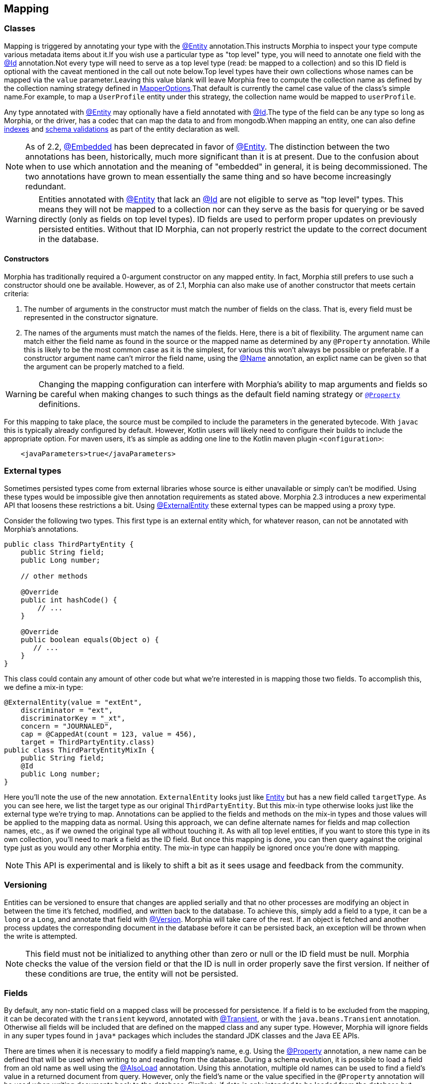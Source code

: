 == Mapping

=== Classes

Mapping is triggered by annotating your type with the xref:javadoc:dev/morphia/annotations/Entity.html#[@Entity] annotation.This
instructs Morphia to inspect your type compute various metadata items about it.If you wish use a particular type as "top level" type,
you will need to annotate one field with the xref:javadoc:dev/morphia/annotations/Id.html#[@Id] annotation.Not every type will need to
serve as a top level type (read: be mapped to a collection) and so this ID field is optional with the caveat mentioned in the call out
note below.Top level types have their own collections whose names can be mapped via the `value` parameter.Leaving this value
blank will leave Morphia free to compute the collection name as defined by the collection naming strategy defined in
xref:javadoc:dev/morphia/mapping/MapperOptions.html#[MapperOptions].That default is currently the camel case value of the class's
simple name.For example, to map a `UserProfile` entity under this strategy, the collection name would be mapped to `userProfile`.

Any type annotated with xref:javadoc:dev/morphia/annotations/Entity.html#[@Entity] may optionally have a field annotated with
xref:javadoc:dev/morphia/annotations/Id.html#[@Id].The type of the field can be any type so long as Morphia, or the driver, has a codec
that can map the data to and from mongodb.When mapping an entity, one can also define <<_indexing, indexes>> and
<<_schema_validation,schema validations>> as part of the entity declaration as well.

[NOTE]
====
As of 2.2, xref:javadoc:dev/morphia/annotations/Embedded.html#[@Embedded] has been deprecated in favor of
xref:javadoc:dev/morphia/annotations/Entity.html#[@Entity].  The distinction between the two annotations has been, historically, much
more significant than it is at present.  Due to the confusion about when to use which annotation and the meaning of "embedded" in
general, it is being decommissioned.  The two annotations have grown to mean essentially the same thing and so have become increasingly
redundant.
====

[WARNING]
====
Entities annotated with xref:javadoc:dev/morphia/annotations/Entity.html#[@Entity] that lack an
xref:javadoc:dev/morphia/annotations/Id.html#[@Id] are not eligible to serve as "top level" types.  This means they will not be mapped to
a collection nor can they serve as the basis for querying or be saved directly (only as fields on top level types).  ID fields are used to
perform proper updates on previously persisted entities.  Without that ID Morphia, can not properly restrict the update to the correct
document in the database.
====

==== Constructors

Morphia has traditionally required a 0-argument constructor on any mapped entity.
In fact, Morphia still prefers to use such a constructor should one be available.
However, as of 2.1, Morphia can also make use of another constructor that meets certain criteria:

1. The number of arguments in the constructor must match the number of fields on the class.
That is, every field must be represented in the constructor signature.
2. The names of the arguments must match the names of the fields.
Here, there is a bit of flexibility.
The argument name can match either the field name as found in the source or the mapped name as determined by any `@Property` annotation.
While this is likely to be the most common case as it is the simplest, for various this won't always be possible or preferable.
If a constructor argument name can't mirror the field name, using the xref:javadoc:dev/morphia/annotations/Name.html#[@Name] annotation, an explict name can be given so that the argument can be properly matched to a field.

[WARNING]
====
Changing the mapping configuration can interfere with Morphia's ability to map arguments and fields so be careful when making changes to such things as the default field naming strategy or xref:javadoc:dev/morphia/annotations/Property.html#[`@Property`] definitions.
====

For this mapping to take place, the source must be compiled to include the parameters in the generated bytecode.
With `javac` this is typically already configured by default.
However, Kotlin users will likely need to configure their builds to include the appropriate option.
For maven users, it's as simple as adding one line to the Kotlin maven plugin `<configuration>`:

[source,xml]
----
    <javaParameters>true</javaParameters>
----

=== External types

Sometimes persisted types come from external libraries whose source is either unavailable or simply can't be modified.
Using these types would be impossible give then annotation requirements as stated above.
Morphia 2.3 introduces a new experimental API that loosens these restrictions a bit.
Using xref:javadoc:dev/morphia/annotations/ExternalEntity.html#[@ExternalEntity] these external types can be mapped using a proxy type.

Consider the following two types.
This first type is an external entity which, for whatever reason, can not be annotated with Morphia's annotations.

[source,java]
----
public class ThirdPartyEntity {
    public String field;
    public Long number;

    // other methods

    @Override
    public int hashCode() {
        // ...
    }

    @Override
    public boolean equals(Object o) {
       // ...
    }
}
----

This class could contain any amount of other code but what we're interested in is mapping those two fields.
To accomplish this, we define a mix-in type:

[source,java]
----
@ExternalEntity(value = "extEnt",
    discriminator = "ext",
    discriminatorKey = "_xt",
    concern = "JOURNALED",
    cap = @CappedAt(count = 123, value = 456),
    target = ThirdPartyEntity.class)
public class ThirdPartyEntityMixIn {
    public String field;
    @Id
    public Long number;
}
----

Here you'll note the use of the new annotation.  `ExternalEntity` looks just like xref:javadoc:dev/morphia/annotations/Entity.html[Entity]
but has a new field called `targetType`.
As you can see here, we list the target type as our original `ThirdPartyEntity`.
But this mix-in type otherwise looks just like the external type we're trying to map.
Annotations can be applied to the fields and methods on the mix-in types and those values will be applied to the mapping data as normal.
Using this approach, we can define alternate names for fields and map collection names, etc., as if we owned the original type all without touching it.
As with all top level entities, if you want to store this type in its own collection, you'll need to mark a field as the ID field.
But once this mapping is done, you can then query against the original type just as you would any other Morphia entity.
The mix-in type can happily be ignored once you're done with mapping.

[NOTE]
====
This API is experimental and is likely to shift a bit as it sees usage and feedback from the community.
====

=== Versioning

Entities can be versioned to ensure that changes are applied serially and that no other processes are modifying an object in between the time it's fetched, modified, and written back to the database.
To achieve this, simply add a field to a type, it can be a `long` or a
`Long`, and annotate that field with  xref:javadoc:dev/morphia/annotations/Version.html#[@Version].
Morphia will take care of the rest.
If an object is fetched and another process updates the corresponding document in the database before it can be persisted back, an exception will be thrown when the write is attempted.

[NOTE]
====
This field must not be initialized to anything other than zero or null or the ID field must be null.
Morphia checks the value of the version field or that the ID is null in order properly save the first version.
If neither of these conditions are true, the entity will not be persisted.
====

=== Fields

By default, any non-static field on a mapped class will be processed for persistence.
If a field is to be excluded from the mapping, it can be decorated with the `transient` keyword, annotated with
xref:javadoc:dev/morphia/annotations/Transient.html#[@Transient], or with the `java.beans.Transient` annotation.
Otherwise all fields will be included that are defined on the mapped class and any super type.
However, Morphia will ignore fields in any super types found in `java*` packages which includes the standard JDK classes and the Java EE APIs.

There are times when it is necessary to modify a field mapping's name, e.g. Using the
xref:javadoc:dev/morphia/annotations/Property.html#[@Property] annotation, a new name can be defined that will be used when writing to and reading from the database.
During a schema evolution, it is possible to load a field from an old name as well using the
xref:javadoc:dev/morphia/annotations/AlsoLoad.html#[@AlsoLoad] annotation.
Using this annotation, multiple old names can be used to find a field's value in a returned document from query.
However, only the field's name or the value specified in the `@Property` annotation will be used when writing documents back to the database.
Similarly, if data is only intended to be loaded from the database but never written back, that field can be annotated with xref:javadoc:dev/morphia/annotations/LoadOnly.html#[@LoadOnly]

If you do not specify a name via `@Property`, the default field naming strategy will be used.
The default strategy is to use the field's name as defined in the source.
This strategy can be changed globally via the field naming strategy option on
xref:javadoc:dev/morphia/mapping/MapperOptions.html#[MapperOptions].
Simple indexes can be defined on a field if all that is needed for the index is a single field.
This can be done via the xref:javadoc:dev/morphia/annotations/Indexed.html#[@Indexed] annotation.

=== Methods

[WARNING]
====
Method-based mapping is new in 2.2. While testing has been done to ensure everything works the same as with fields, there may some esoteric combinations of features that reveal a gap in functionality.Please file an https://github.com/MorphiaOrg/morphia/issues[issue]
if you encounter such a case.
====

As of 2.2, mapping information can be defined on methods instead of fields.All the same rules apply, simply the location of the annotations are moved to the getters and/or setters.Annotations can live on either the `get` or the `set` method and Morphia will detect them.If the same annotation is applied to both the `get` and the `set` behavior is unpredictable so care should be taken to avoid such a scenario.Customs in other libraries tend to favor annotating the `get` methods and this is also recommended here for consistency.

In order for methods to be considered as definitions of persistable properties, the Java Bean Spec largely applies here.This has some very basic rules for your methods:

1. `get` methods take no parameters
2. `set` methods take one parameter and the type of that parameter should generally match the return type of the getter.These setter methods also return void.
3. If a property is a boolean type, the getter often uses `is` rather than `get` yielding a method named, e.g., `isEnabled() rather than
`getEnabled()`.
4. The type of the property is determined by the return value of the getter.
5. The name of the property is determined by stripping the `get` prefix (or `is` for boolean types) and lower casing the first letter.
This is the default name of the property subject to property naming rules as defined in
xref:javadoc:dev/morphia/mapping/MapperOptions.html#[MapperOptions]

To enable method mapping, a method has been added to xref:javadoc:dev/morphia/mapping/MapperOptions.Builder.html#[MapperOptions.Builder]
allowing for the configuration of either field or method mapping.

[NOTE]
====
Mapping is currently done via either fields or by methods.It is not currently allowed to map using both schemes simultaneously.This will
likely change in the future but for now is not allowed.
====
